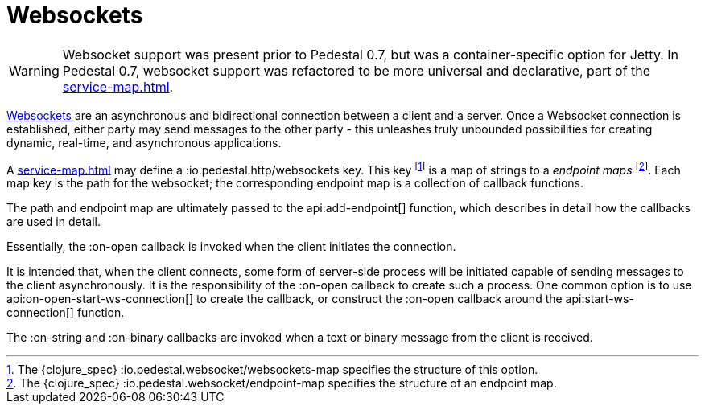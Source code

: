 = Websockets
:default_api_ns: io.pedestal.websocket

[WARNING]
====
Websocket support was present prior to Pedestal 0.7, but was a container-specific option for
Jetty. In Pedestal 0.7, websocket support was refactored to be more universal and declarative, part of
the xref:service-map.adoc[].
====

link:https://en.wikipedia.org/wiki/WebSocket[Websockets] are an asynchronous and bidirectional connection between a client and a server.  Once a Websocket connection is established, either
party may send messages to the other party - this unleashes truly unbounded possibilities for creating dynamic, real-time, and asynchronous applications.

A xref:service-map.adoc[] may define a :io.pedestal.http/websockets key.
This key footnote:[The {clojure_spec} :io.pedestal.websocket/websockets-map specifies the structure of this option.] is a map of strings to a _endpoint maps_ footnote:[The {clojure_spec}
:io.pedestal.websocket/endpoint-map specifies the structure of an endpoint map.].
Each map key is the path for the websocket;
the corresponding endpoint map is a collection of callback functions.

The path and endpoint map are ultimately passed to the api:add-endpoint[] function, which describes
in detail how the callbacks are used in detail.

Essentially, the :on-open callback is invoked when the client initiates the connection.

It is intended that, when the client connects, some form of server-side process will be initiated
capable of sending messages to the client asynchronously.
It is the responsibility of the :on-open callback to create such a process.
One common option is to use api:on-open-start-ws-connection[] to create the callback, or
construct the :on-open callback around the api:start-ws-connection[] function.

The :on-string and :on-binary callbacks are invoked when a text or binary message from the client
is received.


